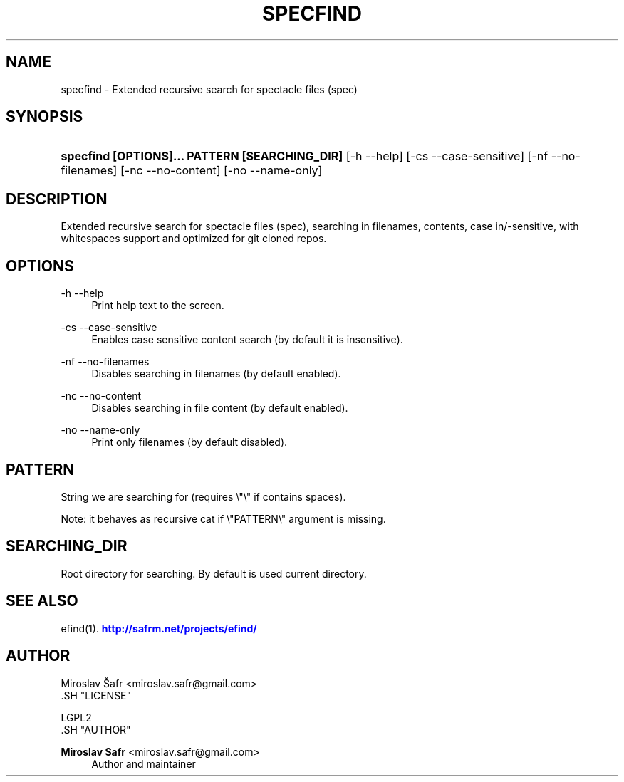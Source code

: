 '\" t
.\"     Title: specfind
.\"    Author: Miroslav Safr <miroslav.safr@gmail.com>
.\" Generator: DocBook XSL Stylesheets v1.76.1 <http://docbook.sf.net/>
.\"      Date: 20140203_1409
.\"    Manual: Extended recursive search for documents
.\"    Source: efind 1.2.2
.\"  Language: English
.\"
.TH "SPECFIND" "1" "20140203_1409" "efind 1.2.2" "Extended recursive search for"
.\" -----------------------------------------------------------------
.\" * Define some portability stuff
.\" -----------------------------------------------------------------
.\" ~~~~~~~~~~~~~~~~~~~~~~~~~~~~~~~~~~~~~~~~~~~~~~~~~~~~~~~~~~~~~~~~~
.\" http://bugs.debian.org/507673
.\" http://lists.gnu.org/archive/html/groff/2009-02/msg00013.html
.\" ~~~~~~~~~~~~~~~~~~~~~~~~~~~~~~~~~~~~~~~~~~~~~~~~~~~~~~~~~~~~~~~~~
.ie \n(.g .ds Aq \(aq
.el       .ds Aq '
.\" -----------------------------------------------------------------
.\" * set default formatting
.\" -----------------------------------------------------------------
.\" disable hyphenation
.nh
.\" disable justification (adjust text to left margin only)
.ad l
.\" -----------------------------------------------------------------
.\" * MAIN CONTENT STARTS HERE *
.\" -----------------------------------------------------------------
.SH "NAME"
specfind \- Extended recursive search for spectacle files (spec)
.SH "SYNOPSIS"
.HP \w'\fBspecfind\ [OPTIONS]\&.\&.\&.\ PATTERN\ [SEARCHING_DIR]\fR\ 'u
\fBspecfind [OPTIONS]\&.\&.\&. PATTERN [SEARCHING_DIR]\fR [\-h\ \-\-help] [\-cs\ \-\-case\-sensitive] [\-nf\ \-\-no\-filenames] [\-nc\ \-\-no\-content] [\-no\ \-\-name\-only]
.SH "DESCRIPTION"
.PP
Extended recursive search for spectacle files (spec), searching in filenames, contents, case in/\-sensitive, with whitespaces support and optimized for git cloned repos\&.
.SH "OPTIONS"
.PP
\-h \-\-help
.RS 4
Print help text to the screen\&.
.RE
.PP
\-cs \-\-case\-sensitive
.RS 4
Enables case sensitive content search (by default it is insensitive)\&.
.RE
.PP
\-nf \-\-no\-filenames
.RS 4
Disables searching in filenames (by default enabled)\&.
.RE
.PP
\-nc \-\-no\-content
.RS 4
Disables searching in file content (by default enabled)\&.
.RE
.PP
\-no \-\-name\-only
.RS 4
Print only filenames (by default disabled)\&.
.RE
.SH "PATTERN"
.PP
String we are searching for (requires \e"\e" if contains spaces)\&.
.PP
Note: it behaves as recursive cat if \e"PATTERN\e" argument is missing\&.
.SH "SEARCHING_DIR"
.PP
Root directory for searching\&. By default is used current directory\&.
.SH "SEE ALSO"
.PP
efind(1)\&.
\m[blue]\fB\%http://safrm.net/projects/efind/\fR\m[]
.SH "AUTHOR"

    Miroslav Šafr <miroslav\&.safr@gmail\&.com>
  .SH "LICENSE"

   LGPL2
  .SH "AUTHOR"
.PP
\fBMiroslav Safr\fR <\&miroslav\&.safr@gmail\&.com\&>
.RS 4
Author and maintainer
.RE
